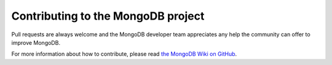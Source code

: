 Contributing to the MongoDB project
===================================

Pull requests are always welcome and the MongoDB developer team appreciates any help the community can
offer to improve MongoDB.

For more information about how to contribute, please read `the MongoDB Wiki on GitHub`_.

.. _the MongoDB Wiki on GitHub: https://github.com/mongodb/mongo/wiki
